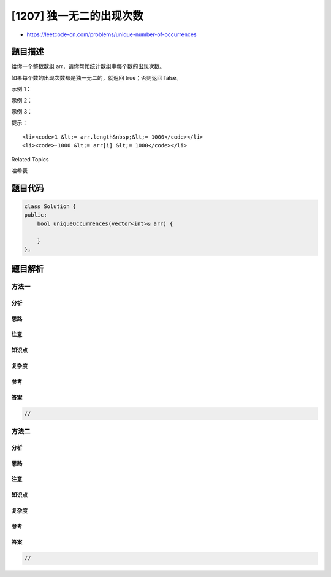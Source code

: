 [1207] 独一无二的出现次数
=========================

-  https://leetcode-cn.com/problems/unique-number-of-occurrences

题目描述
--------

.. raw:: html

   <p>

给你一个整数数组 arr，请你帮忙统计数组中每个数的出现次数。

.. raw:: html

   </p>

.. raw:: html

   <p>

如果每个数的出现次数都是独一无二的，就返回 true；否则返回 false。

.. raw:: html

   </p>

.. raw:: html

   <p>

 

.. raw:: html

   </p>

.. raw:: html

   <p>

示例 1：

.. raw:: html

   </p>

.. raw:: html

   <pre><strong>输入：</strong>arr = [1,2,2,1,1,3]
   <strong>输出：</strong>true
   <strong>解释：</strong>在该数组中，1 出现了 3 次，2 出现了 2 次，3 只出现了 1 次。没有两个数的出现次数相同。</pre>

.. raw:: html

   <p>

示例 2：

.. raw:: html

   </p>

.. raw:: html

   <pre><strong>输入：</strong>arr = [1,2]
   <strong>输出：</strong>false
   </pre>

.. raw:: html

   <p>

示例 3：

.. raw:: html

   </p>

.. raw:: html

   <pre><strong>输入：</strong>arr = [-3,0,1,-3,1,1,1,-3,10,0]
   <strong>输出：</strong>true
   </pre>

.. raw:: html

   <p>

 

.. raw:: html

   </p>

.. raw:: html

   <p>

提示：

.. raw:: html

   </p>

.. raw:: html

   <ul>

::

    <li><code>1 &lt;= arr.length&nbsp;&lt;= 1000</code></li>
    <li><code>-1000 &lt;= arr[i] &lt;= 1000</code></li>

.. raw:: html

   </ul>

.. raw:: html

   <div>

.. raw:: html

   <div>

Related Topics

.. raw:: html

   </div>

.. raw:: html

   <div>

.. raw:: html

   <li>

哈希表

.. raw:: html

   </li>

.. raw:: html

   </div>

.. raw:: html

   </div>

题目代码
--------

.. code:: cpp

    class Solution {
    public:
        bool uniqueOccurrences(vector<int>& arr) {

        }
    };

题目解析
--------

方法一
~~~~~~

分析
^^^^

思路
^^^^

注意
^^^^

知识点
^^^^^^

复杂度
^^^^^^

参考
^^^^

答案
^^^^

.. code:: cpp

    //

方法二
~~~~~~

分析
^^^^

思路
^^^^

注意
^^^^

知识点
^^^^^^

复杂度
^^^^^^

参考
^^^^

答案
^^^^

.. code:: cpp

    //
